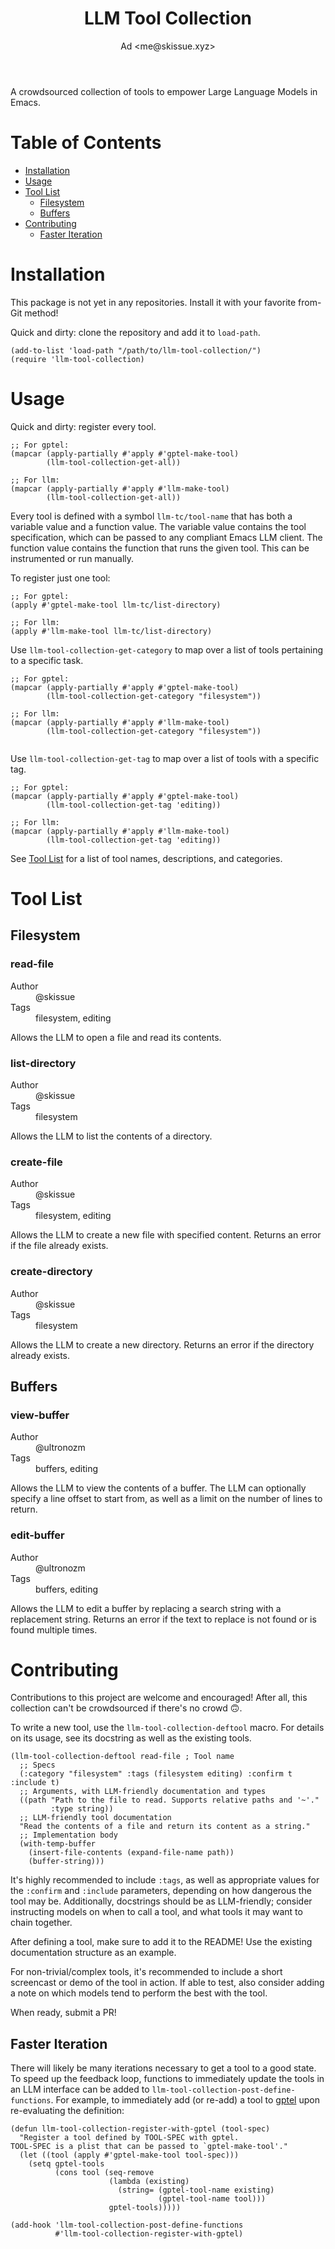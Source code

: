 #+title: LLM Tool Collection
#+author: Ad <me@skissue.xyz>

A crowdsourced collection of tools to empower Large Language Models in Emacs.

* Table of Contents
:PROPERTIES:
:TOC:      :include all :depth 2 :force (nothing) :ignore (this) :local (nothing)
:END:
:CONTENTS:
- [[#installation][Installation]]
- [[#usage][Usage]]
- [[#tool-list][Tool List]]
  - [[#filesystem][Filesystem]]
  - [[#buffers][Buffers]]
- [[#contributing][Contributing]]
  - [[#faster-iteration][Faster Iteration]]
:END:

* Installation
This package is not yet in any repositories. Install it with your favorite from-Git method!

Quick and dirty: clone the repository and add it to ~load-path~.
#+begin_src elisp
  (add-to-list 'load-path "/path/to/llm-tool-collection/")
  (require 'llm-tool-collection)
#+end_src

* Usage
Quick and dirty: register every tool.
#+begin_src elisp
  ;; For gptel:
  (mapcar (apply-partially #'apply #'gptel-make-tool)
          (llm-tool-collection-get-all))

  ;; For llm:
  (mapcar (apply-partially #'apply #'llm-make-tool)
          (llm-tool-collection-get-all))
#+end_src

Every tool is defined with a symbol =llm-tc/tool-name= that has both a variable value and a function value. The variable value contains the tool specification, which can be passed to any compliant Emacs LLM client. The function value contains the function that runs the given tool. This can be instrumented or run manually.

To register just one tool:
#+begin_src elisp
  ;; For gptel:
  (apply #'gptel-make-tool llm-tc/list-directory)

  ;; For llm:
  (apply #'llm-make-tool llm-tc/list-directory)
#+end_src

Use ~llm-tool-collection-get-category~ to map over a list of tools pertaining to a specific task.
#+begin_src elisp
  ;; For gptel:
  (mapcar (apply-partially #'apply #'gptel-make-tool)
          (llm-tool-collection-get-category "filesystem"))

  ;; For llm:
  (mapcar (apply-partially #'apply #'llm-make-tool)
          (llm-tool-collection-get-category "filesystem"))

#+end_src

Use ~llm-tool-collection-get-tag~ to map over a list of tools with a specific tag.
#+begin_src elisp
  ;; For gptel:
  (mapcar (apply-partially #'apply #'gptel-make-tool)
          (llm-tool-collection-get-tag 'editing))

  ;; For llm:
  (mapcar (apply-partially #'apply #'llm-make-tool)
          (llm-tool-collection-get-tag 'editing))
#+end_src

See [[#tool-list][Tool List]] for a list of tool names, descriptions, and categories.

* Tool List
** Filesystem
*** read-file
+ Author :: @skissue
+ Tags :: filesystem, editing

Allows the LLM to open a file and read its contents.

*** list-directory
+ Author :: @skissue
+ Tags :: filesystem

Allows the LLM to list the contents of a directory.

*** create-file
+ Author :: @skissue
+ Tags :: filesystem, editing

Allows the LLM to create a new file with specified content. Returns an error if the file already exists.

*** create-directory
+ Author :: @skissue
+ Tags :: filesystem

Allows the LLM to create a new directory. Returns an error if the directory already exists.

** Buffers
*** view-buffer
+ Author :: @ultronozm
+ Tags :: buffers, editing

Allows the LLM to view the contents of a buffer. The LLM can optionally specify a line offset to start from, as well as a limit on the number of lines to return.

*** edit-buffer
+ Author :: @ultronozm
+ Tags :: buffers, editing

Allows the LLM to edit a buffer by replacing a search string with a replacement string. Returns an error if the text to replace is not found or is found multiple times.

* Contributing
Contributions to this project are welcome and encouraged! After all, this collection can't be crowdsourced if there's no crowd 🙃.

To write a new tool, use the ~llm-tool-collection-deftool~ macro. For details on its usage, see its docstring as well as the existing tools.

#+begin_src elisp
  (llm-tool-collection-deftool read-file ; Tool name
    ;; Specs
    (:category "filesystem" :tags (filesystem editing) :confirm t :include t)
    ;; Arguments, with LLM-friendly documentation and types
    ((path "Path to the file to read. Supports relative paths and '~'."
           :type string))
    ;; LLM-friendly tool documentation
    "Read the contents of a file and return its content as a string."
    ;; Implementation body
    (with-temp-buffer
      (insert-file-contents (expand-file-name path))
      (buffer-string)))
#+end_src

It's highly recommended to include ~:tags~, as well as appropriate values for the ~:confirm~ and ~:include~ parameters, depending on how dangerous the tool may be. Additionally, docstrings should be as LLM-friendly; consider instructing models on when to call a tool, and what tools it may want to chain together.

After defining a tool, make sure to add it to the README! Use the existing documentation structure as an example.

For non-trivial/complex tools, it's recommended to include a short screencast or demo of the tool in action. If able to test, also consider adding a note on which models tend to perform the best with the tool.

When ready, submit a PR!

** Faster Iteration
There will likely be many iterations necessary to get a tool to a good state. To speed up the feedback loop, functions to immediately update the tools in an LLM interface can be added to ~llm-tool-collection-post-define-functions~. For example, to immediately add (or re-add) a tool to [[https://github.com/karthink/gptel/][gptel]] upon re-evaluating the definition:

#+begin_src elisp
  (defun llm-tool-collection-register-with-gptel (tool-spec)
    "Register a tool defined by TOOL-SPEC with gptel.
  TOOL-SPEC is a plist that can be passed to `gptel-make-tool'."
    (let ((tool (apply #'gptel-make-tool tool-spec)))
      (setq gptel-tools
            (cons tool (seq-remove
                        (lambda (existing)
                          (string= (gptel-tool-name existing)
                                   (gptel-tool-name tool)))
                        gptel-tools)))))

  (add-hook 'llm-tool-collection-post-define-functions
            #'llm-tool-collection-register-with-gptel)
#+end_src
